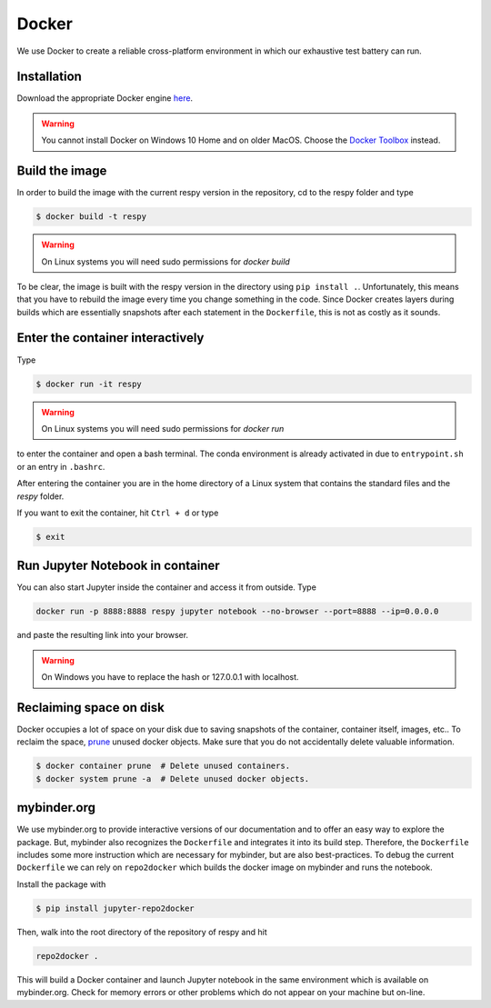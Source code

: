 Docker
======

We use Docker to create a reliable cross-platform environment in which our exhaustive
test battery can run.

Installation
------------

Download the appropriate Docker engine `here
<https://hub.docker.com/search/?type=edition&offering=community>`_.

.. warning:: You cannot install Docker on Windows 10 Home and on older MacOS. Choose the
             `Docker Toolbox <https://docs.docker.com/toolbox/overview/>`_ instead.


Build the image
---------------

In order to build the image with the current respy version in the repository, cd to the
respy folder and type

.. code-block:: bash

    $ docker build -t respy

.. warning:: On Linux systems you will need sudo permissions for `docker build`

To be clear, the image is built with the respy version in the directory using ``pip
install .``. Unfortunately, this means that you have to rebuild the image every time you
change something in the code. Since Docker creates layers during builds which are
essentially snapshots after each statement in the ``Dockerfile``, this is not as costly
as it sounds.


Enter the container interactively
---------------------------------

Type

.. code-block:: bash

    $ docker run -it respy


.. warning:: On Linux systems you will need sudo permissions for `docker run`

to enter the container and open a bash terminal. The conda environment is already
activated in due to ``entrypoint.sh`` or an entry in ``.bashrc``.

After entering the container you are in the home directory of a Linux system that
contains the standard files and the `respy` folder.

If you want to exit the container, hit ``Ctrl + d`` or type

.. code-block:: bash

    $ exit

Run Jupyter Notebook in container
---------------------------------

You can also start Jupyter inside the container and access it from outside. Type

.. code-block:: bash

    docker run -p 8888:8888 respy jupyter notebook --no-browser --port=8888 --ip=0.0.0.0

and paste the resulting link into your browser.

.. warning:: On Windows you have to replace the hash or 127.0.0.1 with localhost.

Reclaiming space on disk
------------------------

Docker occupies a lot of space on your disk due to saving snapshots of the container,
container itself, images, etc.. To reclaim the space, `prune
<https://docs.docker.com/config/pruning/>`_ unused docker objects. Make sure that you do
not accidentally delete valuable information.

.. code-block:: bash

    $ docker container prune  # Delete unused containers.
    $ docker system prune -a  # Delete unused docker objects.

mybinder.org
------------

We use mybinder.org to provide interactive versions of our documentation and to offer an
easy way to explore the package. But, mybinder also recognizes the ``Dockerfile`` and
integrates it into its build step. Therefore, the ``Dockerfile`` includes some more
instruction which are necessary for mybinder, but are also best-practices. To debug the
current ``Dockerfile`` we can rely on ``repo2docker`` which builds the docker image on
mybinder and runs the notebook.

Install the package with

.. code-block:: bash

    $ pip install jupyter-repo2docker

Then, walk into the root directory of the repository of respy and hit

.. code-block:: bash

    repo2docker .

This will build a Docker container and launch Jupyter notebook in the same environment
which is available on mybinder.org. Check for memory errors or other problems which do
not appear on your machine but on-line.
